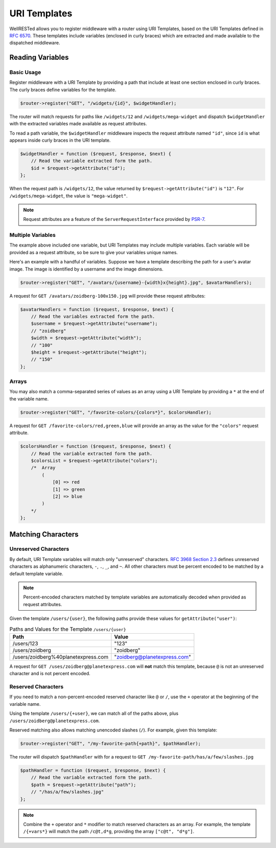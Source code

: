 URI Templates
=============

WellRESTed allows you to register middleware with a router using URI Templates, based on the URI Templates defined in `RFC 6570`_. These templates include variables (enclosed in curly braces) which are extracted and made available to the dispatched middleware.

Reading Variables
^^^^^^^^^^^^^^^^^

Basic Usage
-----------

Register middleware with a URI Template by providing a path that include at least one section enclosed in curly braces. The curly braces define variables for the template.

.. code-block:: php

    $router->register("GET", "/widgets/{id}", $widgetHandler);

The router will match requests for paths like ``/widgets/12`` and ``/widgets/mega-widget`` and dispatch ``$widgetHandler`` with the extracted variables made available as request attributes.

To read a path variable, the ``$widgetHandler`` middleware inspects the request attribute named ``"id"``, since ``id`` is what appears inside curly braces in the URI template.

.. code-block:: php

    $widgetHandler = function ($request, $response, $next) {
        // Read the variable extracted form the path.
        $id = $request->getAttribute("id");
    };

When the request path is ``/widgets/12``, the value returned by ``$request->getAttribute("id")`` is ``"12"``. For ``/widgets/mega-widget``, the value is ``"mega-widget"``.

.. note::

    Request attributes are a feature of the ``ServerRequestInterface`` provided by PSR-7_.

Multiple Variables
------------------

The example above included one variable, but URI Templates may include multiple variables. Each variable will be provided as a request attribute, so be sure to give your variables unique names.

Here's an example with a handful of variables. Suppose we have a template describing the path for a user's avatar image. The image is identified by a username and the image dimensions.

.. code-block:: php

    $router->register("GET", "/avatars/{username}-{width}x{height}.jpg", $avatarHandlers);

A request for ``GET /avatars/zoidberg-100x150.jpg`` will provide these request attributes:

.. code-block:: php

    $avatarHandlers = function ($request, $response, $next) {
        // Read the variables extracted form the path.
        $username = $request->getAttribute("username");
        // "zoidberg"
        $width = $request->getAttribute("width");
        // "100"
        $height = $request->getAttribute("height");
        // "150"
    };

Arrays
------

You may also match a comma-separated series of values as an array using a URI Template by providing a ``*`` at the end of the variable name.

.. code-block:: php

    $router->register("GET", "/favorite-colors/{colors*}", $colorsHandler);

A request for ``GET /favorite-colors/red,green,blue`` will provide an array as the value for the ``"colors"`` request attribute.

.. code-block:: php

    $colorsHandler = function ($request, $response, $next) {
        // Read the variable extracted form the path.
        $colorsList = $request->getAttribute("colors");
        /*  Array
            (
                [0] => red
                [1] => green
                [2] => blue
            )
        */
    };

Matching Characters
^^^^^^^^^^^^^^^^^^^

Unreserved Characters
---------------------

By default, URI Template variables will match only "unreserved" characters. `RFC 3968 Section 2.3`_ defines unreserved characters as alphanumeric characters,  ``-``, ``.``, ``_``, and ``~``. All other characters must be percent encoded to be matched by a default template variable.

.. note::

    Percent-encoded characters matched by template variables are automatically decoded when provided as request attributes.

Given the template ``/users/{user}``, the following paths provide these values for ``getAttribute("user")``:

.. list-table:: Paths and Values for the Template ``/users/{user}``
    :header-rows: 1

    *   - Path
        - Value
    *   - /users/123
        - "123"
    *   - /users/zoidberg
        - "zoidberg"
    *   - /users/zoidberg%40planetexpress.com
        - "zoidberg@planetexpress.com"

A request for ``GET /uses/zoidberg@planetexpress.com`` will **not** match this template, because ``@`` is not an unreserved character and is not percent encoded.

Reserved Characters
-------------------

If you need to match a non-percent-encoded reserved character like ``@`` or ``/``, use the ``+`` operator at the beginning of the variable name.

Using the template ``/users/{+user}``, we can match all of the paths above, plus ``/users/zoidberg@planetexpress.com``.

Reserved matching also allows matching unencoded slashes (``/``). For example, given this template:

.. code-block:: php

    $router->register("GET", "/my-favorite-path{+path}", $pathHandler);

The router will dispatch ``$pathHandler`` with for a request to ``GET /my-favorite-path/has/a/few/slashes.jpg``

.. code-block:: php

    $pathHandler = function ($request, $response, $next) {
        // Read the variable extracted form the path.
        $path = $request->getAttribute("path");
        // "/has/a/few/slashes.jpg"
    };

.. note::

    Combine the ``+`` operator and ``*`` modifier to match reserved characters as an array. For example, the template ``/{+vars*}`` will match the path ``/c@t,d*g``, providing the  array ``["c@t", "d*g"]``.

.. _RFC 3968 Section 2.3: https://tools.ietf.org/html/rfc3986#section-2.3
.. _PSR-7: http://www.php-fig.org/psr/psr-7/
.. _RFC 6570: https://tools.ietf.org/html/rfc6570
.. _RFC 6570 Section 3.2.7: https://tools.ietf.org/html/rfc6570#section-3.2.7
